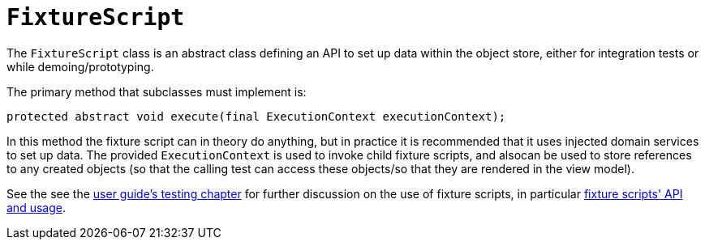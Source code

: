 [[FixtureScript]]
= `FixtureScript`
:Notice: Licensed to the Apache Software Foundation (ASF) under one or more contributor license agreements. See the NOTICE file distributed with this work for additional information regarding copyright ownership. The ASF licenses this file to you under the Apache License, Version 2.0 (the "License"); you may not use this file except in compliance with the License. You may obtain a copy of the License at. http://www.apache.org/licenses/LICENSE-2.0 . Unless required by applicable law or agreed to in writing, software distributed under the License is distributed on an "AS IS" BASIS, WITHOUT WARRANTIES OR  CONDITIONS OF ANY KIND, either express or implied. See the License for the specific language governing permissions and limitations under the License.
:page-partial:


The `FixtureScript` class is an abstract class defining an API to set up data within the object store, either for integration tests or while demoing/prototyping.

The primary method that subclasses must implement is:

[source,java]
----
protected abstract void execute(final ExecutionContext executionContext);
----

In this method the fixture script can in theory do anything, but in practice it is recommended that it uses injected domain services to set up data.
The provided `ExecutionContext` is used to invoke child fixture scripts, and alsocan be used to store references to any created objects (so that the calling test can access these objects/so that they are rendered in the view model).

See the see the xref:fixtures:ROOT:about.adoc[user guide's testing chapter] for further discussion on the use of fixture scripts, in particular xref:fixtures:ROOT:about.adoc#api-and-usage[fixture scripts' API and usage].

